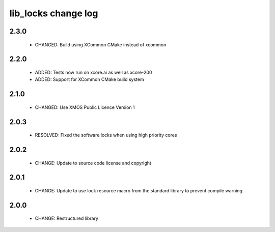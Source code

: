 lib_locks change log
====================

2.3.0
-----

  * CHANGED: Build using XCommon CMake instead of xcommon

2.2.0
-----

  * ADDED: Tests now run on xcore.ai as well as xcore-200
  * ADDED: Support for XCommon CMake build system

2.1.0
-----

  * CHANGED: Use XMOS Public Licence Version 1

2.0.3
-----

  * RESOLVED: Fixed the software locks when using high priority cores

2.0.2
-----

  * CHANGE: Update to source code license and copyright

2.0.1
-----

  * CHANGE: Update to use lock resource macro from the standard library to
    prevent compile warning

2.0.0
-----

  * CHANGE: Restructured library

